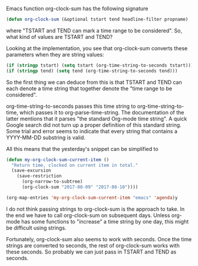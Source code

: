    :PROPERTIES:
   :Time:     22:06
   :END:
Emacs function org-clock-sum has the following signature
#+BEGIN_SRC emacs-lisp
(defun org-clock-sum (&optional tstart tend headline-filter propname)
#+END_SRC
where "TSTART and TEND can mark a time range to be considered". So, what kind
of values are TSTART and TEND?

Looking at the implementation, you see that org-clock-sum converts these
parameters when they are string values:
#+BEGIN_SRC emacs-lisp
(if (stringp tstart) (setq tstart (org-time-string-to-seconds tstart)))
(if (stringp tend) (setq tend (org-time-string-to-seconds tend)))
#+END_SRC
So the first thing we can deduce from this is that TSTART and TEND can each
denote a time string that together denote the "time range to be considered".

org-time-string-to-seconds passes this time string to org-time-string-to-time,
which passes it to org-parse-time-string. The documentation of the latter
mentions that it parses "the standard Org-mode time string". A quick Google
search did not turn up a proper definition of this standard string. Some trial
and error seems to indicate that every string that contains a YYYY-MM-DD
substring is valid.

All this means that the yesterday's snippet can be simplified to
#+BEGIN_SRC emacs-lisp
(defun my-org-clock-sum-current-item ()
  "Return time, clocked on current item in total."
  (save-excursion
    (save-restriction
      (org-narrow-to-subtree)
      (org-clock-sum "2017-08-09" "2017-08-10"))))

(org-map-entries 'my-org-clock-sum-current-item "emacs" 'agenda)y
#+END_SRC

I do not think passing strings to org-clock-sum is the approach to take. In the
end we have to call org-clock-sum on subsequent days. Unless org-mode has some
functions to "increase" a time string by one day, this might be difficult using
strings.

Fortunately, org-clock-sum also seems to work with seconds. Once the time
strings are converted to seconds, the rest of org-clock-sum works with these
seconds. So probably we can just pass in TSTART and TEND as seconds.
